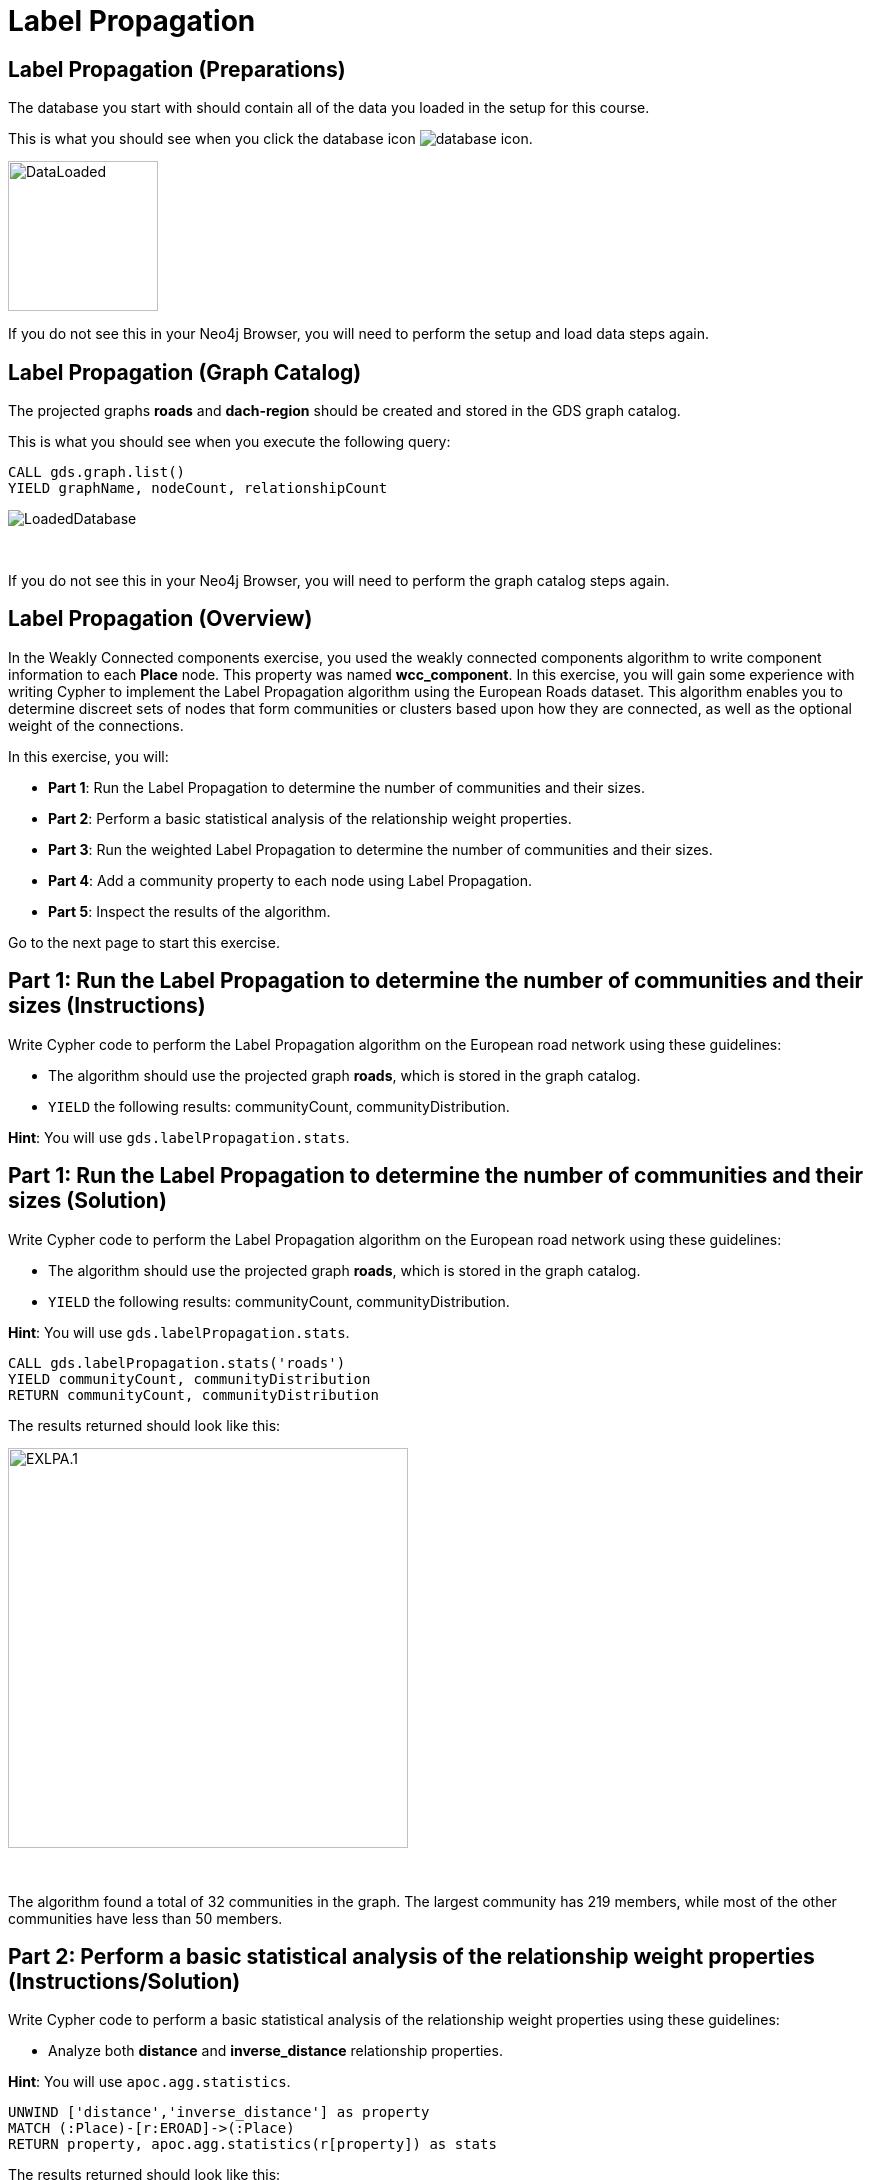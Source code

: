 = Label Propagation
:icons: font

== Label Propagation (Preparations)

The database you start with should contain all of the data you loaded in the setup for this course.

This is what you should see when you click the database icon image:database-icon.png[].

image::DataLoaded.png[DataLoaded,width=150]

If you do not see this in your Neo4j Browser, you will need to perform the setup  and load data steps again.

== Label Propagation (Graph Catalog)

The projected graphs *roads* and *dach-region* should be created and stored in the GDS graph catalog.

This is what you should see when you execute the following query:

[source, cypher]
----
CALL gds.graph.list()
YIELD graphName, nodeCount, relationshipCount
----

image::LoadedRoadsGraph.png[LoadedDatabase]

{nbsp} +

If you do not see this in your Neo4j Browser, you will need to perform the graph catalog steps again.

== Label Propagation (Overview)

In the Weakly Connected components exercise, you used the weakly connected components algorithm to write component information to each *Place* node.
This property was named *wcc_component*. In this exercise, you will gain some experience with writing Cypher to implement the Label Propagation algorithm using the European Roads dataset.
This algorithm enables you to determine discreet sets of nodes that form communities or clusters based upon how they are connected, as well as the optional weight of the connections.

In this exercise, you will:

* *Part 1*: Run the Label Propagation to determine the number of communities and their sizes.
* *Part 2*: Perform a basic statistical analysis of the relationship weight properties.
* *Part 3*: Run the weighted Label Propagation to determine the number of communities and their sizes.
* *Part 4*: Add a community property to each node using Label Propagation.
* *Part 5*: Inspect the results of the algorithm.

Go to the next page to start this exercise.

== Part 1: Run the Label Propagation to determine the number of communities and their sizes (Instructions)

Write Cypher code to perform the Label Propagation algorithm on the European road network using these guidelines:

* The algorithm should use the projected graph *roads*, which is stored in the graph catalog.
* `YIELD` the following results: communityCount, communityDistribution.

*Hint*: You will use `gds.labelPropagation.stats`.

== Part 1: Run the Label Propagation to determine the number of communities and their sizes (Solution)

Write Cypher code to perform the Label Propagation algorithm on the European road network using these guidelines:

* The algorithm should use the projected graph *roads*, which is stored in the graph catalog.
* `YIELD` the following results: communityCount, communityDistribution.

*Hint*: You will use `gds.labelPropagation.stats`.

[source, cypher]
----
CALL gds.labelPropagation.stats('roads')
YIELD communityCount, communityDistribution
RETURN communityCount, communityDistribution
----

The results returned should look like this:

[.thumb]
image::EXLPA.1.png[EXLPA.1,width=400]

{nbsp} +

The algorithm found a total of 32 communities in the graph.
The largest community has 219 members, while most of the other communities have less than 50 members.

== Part 2: Perform a basic statistical analysis of the relationship weight properties (Instructions/Solution)

Write Cypher code to perform a basic statistical analysis of the relationship weight properties using these guidelines:

* Analyze both *distance* and *inverse_distance* relationship properties.

*Hint*: You will use `apoc.agg.statistics`.

[source, cypher]
----
UNWIND ['distance','inverse_distance'] as property
MATCH (:Place)-[r:EROAD]->(:Place)
RETURN property, apoc.agg.statistics(r[property]) as stats
----

The results returned should look like this:

[.thumb]
image::EXLPA.2.png[EXLPA.2,width=400]

{nbsp} +

Values of *distance* property are in kilometers.
More than half of the connections are shorter than 100km.
The longest road connecting Moskva to Rostov-na-Donu is 1066km long.
On the other hand, *inverse_distance* values are mostly between 0.3 to 1.1.

== Part 3: Run the weighted Label Propagation to determine the number of communities and their sizes (Instructions)

Write Cypher code to perform the weighted Label Propagation algorithm on the European road network using these guidelines:

* The algorithm should use the projected graph *roads*, which is stored in the graph catalog.
* `YIELD` the following results: communityCount, communityDistribution.
* The relationship weight property name is *inverse_distance*.

*Hint*: You will use `gds.labelPropagation.stats`.


== Part 3: Run the weighted Label Propagation to determine the number of communities and their sizes (Solution)

Write Cypher code to perform the weighted Label Propagation algorithm on the European road network using these guidelines:

* The algorithm should use the projected graph *roads*, which is stored in the graph catalog.
* `YIELD` the following results: communityCount, communityDistribution.
* The relationship weight property name is *inverse_distance*.

*Hint*: You will use `gds.labelPropagation.stats`.

[source, cypher]
----
CALL gds.labelPropagation.stats('roads',
   {relationshipWeightProperty:'inverse_distance'})
YIELD communityCount, communityDistribution
RETURN communityCount, communityDistribution
----

The results returned should look like this:

[.thumb]
image::EXLPA.3.png[EXLPA.3,width=400]

{nbsp} +

The weighted variant of the algorithm found a total of 261 communities, which is almost 10 times more than the unweighted variant.

== Part 4: Add a community property to each node using Label Propagation. (Instructions)

Write Cypher code to perform the Label Propagation algorithm on the European road network and store the results back to nodes using these guidelines:

* The algorithm should use the projected graph *roads*, which is stored in the graph catalog.
* The algorithm will perform a maximum of 10 iterations.
* The algorithm will write a property named *community_lpa* to each node with the computed value.
* The weight property name is *inverse_distance*.
* `YIELD` the following results: nodePropertiesWritten, communityCount, ranIterations, didConverge.

*Hint*: You will call `gds.labelPropagation.write`.

== Part 4: Add a community property to each node using Label Propagation. (Solution)

Write Cypher code to perform the Label Propagation algorithm on the European road network using these guidelines:

* The algorithm will perform a maximum of 10 iterations.
* The algorithm should use the projected graph *roads*, which is stored in the graph catalog.
* The algorithm will write a property named *community_lpa* to each node with the computed value.
* The weight property name is *inverse_distance*.
* `YIELD` the following results: nodePropertiesWritten, communityCount, ranIterations, didConverge.


*Hint*: You will call `gds.labelPropagation.write`.

Here is the solution code:

[source, cypher]
----
CALL gds.labelPropagation.write('roads',{
    maxIterations: 10,
    writeProperty: "community_lpa", 
    relationshipWeightProperty: "inverse_distance" })
YIELD nodePropertiesWritten, communityCount, ranIterations, didConverge
RETURN nodePropertiesWritten, communityCount, ranIterations, didConverge
----

The results returned should look like this:

[.thumb]
image::EXLPA.4.png[EXLPA.4,width=400]

== Part 5: Verify results of the algorithm. (Instructions)

Write a query to return all *community_lpa* values of the *Place* nodes.
For each community id, return the size of the community, and the list of *Place* names.

* Order the results by component size descending.
* Limit the top ten results

== Part 5: Verify results of the algorithm. (Solution)

Write a query to return all *community_lpa* values of the *Place* nodes.
For each community id, return the size of the community, and the list of *Place* names.

* Order the results by component size descending.
* Limit the top ten results

Here is the solution code:

[source, cypher]
----
MATCH (node:Place)
RETURN node.community_lpa as communityId,
       count(*) as communitySize,
       collect(node.name) AS places
ORDER BY communitySize DESC 
LIMIT 10
----

The results returned should look like this:

[.thumb]
image::EXLPA.5.png[EXLPA.5,width=400]

{nbsp} +

The largest community has 13 members and contains places mostly from Spain like Madrid and San Sebastian.

== Label Propagation: Taking it further

. Try using the stream version of the algorithm.
. Try different configuration values, for example number of iterations.
. Try using the *seedProperty* parameter.

== Label Propagation (Summary)

In this exercise, you gained some experience with writing Cypher to implement the Label Propagation algorithm using the European Roads dataset.
This algorithm enables you to determine discreet sets of nodes that form clusters based upon how they are connected, as well as the weight of the connections.

ifdef::env-guide[]
pass:a[<a play-topic='{guides}/LouvainModularity.html'>Continue to Exercise: Louvain Modularity</a>]
endif::[]
